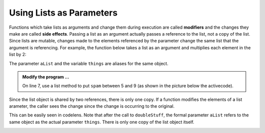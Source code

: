 ..  Copyright (C)  Brad Miller, David Ranum, Jeffrey Elkner, Peter Wentworth, Allen B. Downey, Chris
    Meyers, and Dario Mitchell.  Permission is granted to copy, distribute
    and/or modify this document under the terms of the GNU Free Documentation
    License, Version 1.3 or any later version published by the Free Software
    Foundation; with Invariant Sections being Forward, Prefaces, and
    Contributor List, no Front-Cover Texts, and no Back-Cover Texts.  A copy of
    the license is included in the section entitled "GNU Free Documentation
    License".

.. qnum::
   :prefix: list-18-
   :start: 1

Using Lists as Parameters
-------------------------

Functions which take lists as arguments and change them during execution are called **modifiers** and the changes they make are called **side effects**. Passing a list as an argument actually passes a reference to the list, not a copy of the list. Since lists are mutable, changes made to the elements referenced by the parameter change the same list that the argument is referencing. 
For example, the function below takes a list as an argument and multiplies each element in the list by 2:

.. activecode:: chp09_parm1
    
    def doubleStuff(aList):
        """ Overwrite each element in aList with double its value. """
        for position in range(len(aList)):
            aList[position] = 2 * aList[position]

    things = [2, 5, 9]

    print(things)
    doubleStuff(things)
    print(things)
    


The parameter ``aList`` and the variable ``things`` are aliases for the same object.  

.. image:: Figures/references4.png
   :alt: State snapshot for multiple references to a list as a parameter
   
.. admonition:: Modify the program ...

   On line 7, use a list method to put ``spam`` between 5 and 9 (as shown in the picture below the activecode).


Since the list object is shared by two references, there is only one copy. If a function modifies the elements of a list arameter, the caller sees the change since the change is occurring to the original.

This can be easily seen in codelens.  Note that after the call to ``doubleStuff``, the formal parameter ``aList`` refers to the same object as the actual parameter ``things``.  There is only one copy of the list object itself.


.. codelens:: chp09_parm1_trace
    
    def doubleStuff(aList):
        """ Overwrite each element in aList with double its value. """
        for position in range(len(aList)):
            aList[position] = 2 * aList[position]

    things = [2, 5, 9]

    doubleStuff(things)



.. index:: side effect, modifier

.. _pure-func-mod:

